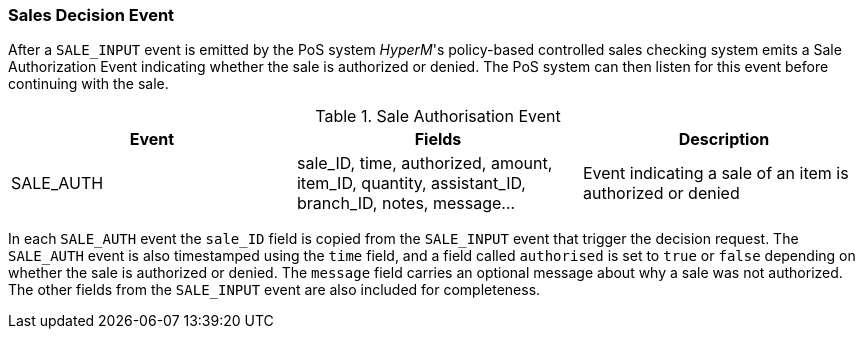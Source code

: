 === Sales Decision Event
After a `SALE_INPUT` event is emitted by the PoS system _HyperM_'s policy-based controlled sales checking system emits a Sale Authorization Event indicating whether the sale is authorized or denied.
The PoS system can then listen for this event before continuing with the sale.

.Sale Authorisation Event
[width="100%",options="header"]
|====================
|Event| Fields | Description
| SALE_AUTH | sale_ID, time, authorized, amount, item_ID, quantity, assistant_ID, branch_ID, notes, message... |  Event indicating a sale of an item is authorized or denied
|====================

In each `SALE_AUTH` event the `sale_ID` field is copied from the `SALE_INPUT` event that trigger the decision request.
The `SALE_AUTH` event is also timestamped using the `time` field, and a field called `authorised` is set to `true` or `false` depending on whether the sale is authorized or denied.
The `message` field carries an optional message about why a sale was not authorized.
The other fields from the `SALE_INPUT` event are also included for completeness.

